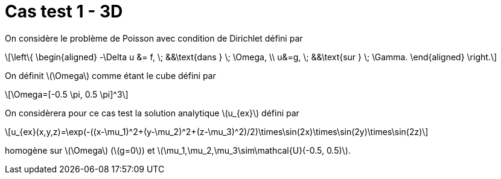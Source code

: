 :stem: latexmath
# Cas test 1 - 3D

On considère le problème de Poisson avec condition de Dirichlet défini par

[stem]
++++
\left\{
\begin{aligned}
-\Delta u &= f, \; &&\text{dans } \; \Omega, \\
u&=g, \; &&\text{sur } \; \Gamma.
\end{aligned}
\right.
++++

On définit stem:[\Omega] comme étant le cube défini par

[stem]
++++
\Omega=[-0.5 \pi, 0.5 \pi]^3
++++

On considèrera pour ce cas test la solution analytique stem:[u_{ex}] défini par
[stem]
++++
u_{ex}(x,y,z)=\exp(-((x-\mu_1)^2+(y-\mu_2)^2+(z-\mu_3)^2)/2)\times\sin(2x)\times\sin(2y)\times\sin(2z)
++++

homogène sur stem:[\Omega] (stem:[g=0]) et stem:[\mu_1,\mu_2,\mu_3\sim\mathcal{U}(-0.5, 0.5)].
